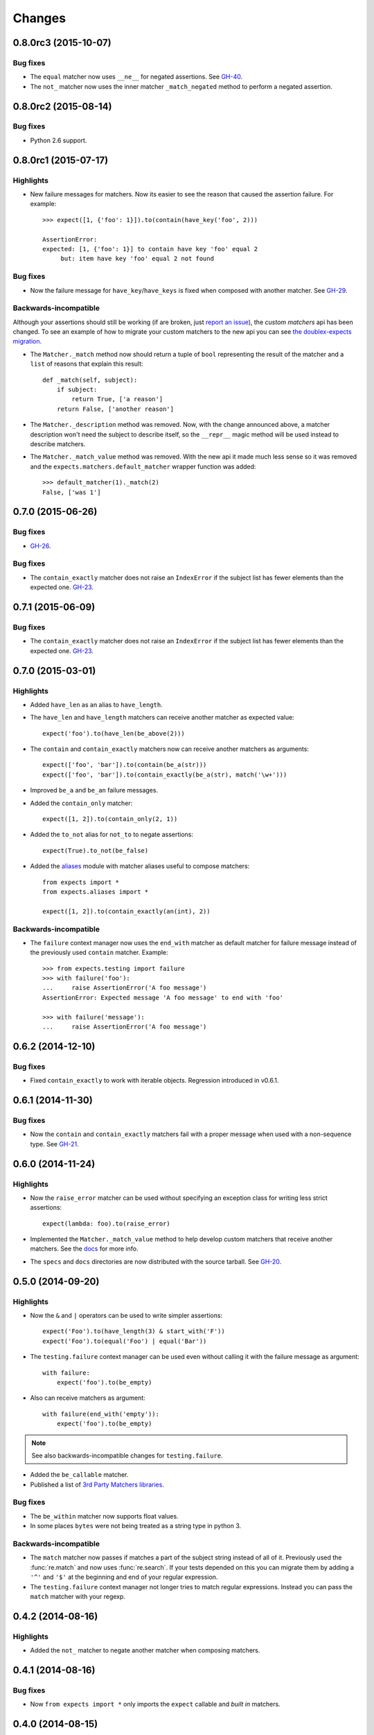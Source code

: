 Changes
=======

0.8.0rc3 (2015-10-07)
---------------------

Bug fixes
^^^^^^^^^

* The ``equal`` matcher now uses ``__ne__`` for negated assertions. See `GH-40 <https://github.com/jaimegildesagredo/expects/pull/40>`_.
* The ``not_`` matcher now uses the inner matcher ``_match_negated`` method to perform a negated assertion.

0.8.0rc2 (2015-08-14)
---------------------

Bug fixes
^^^^^^^^^

* Python 2.6 support.

0.8.0rc1 (2015-07-17)
---------------------

Highlights
^^^^^^^^^^

* New failure messages for matchers. Now its easier to see the reason that caused the assertion failure. For example::

    >>> expect([1, {'foo': 1}]).to(contain(have_key('foo', 2)))

    AssertionError:
    expected: [1, {'foo': 1}] to contain have key 'foo' equal 2
         but: item have key 'foo' equal 2 not found

Bug fixes
^^^^^^^^^

* Now the failure message for ``have_key``/``have_keys`` is fixed when composed with another matcher. See `GH-29 <https://github.com/jaimegildesagredo/expects/issues/29>`_.

Backwards-incompatible
^^^^^^^^^^^^^^^^^^^^^^

Although your assertions should still be working (if are broken, just `report an issue <https://github.com/jaimegildesagredo/expects/issues>`_), the *custom matchers* api has been changed. To see an example of how to migrate your custom matchers to the new api you can see `the doublex-expects migration <https://github.com/jaimegildesagredo/doublex-expects/commit/f4908989298fbbaed46b59080d3a619a37f533fa>`_.

* The ``Matcher._match`` method now should return a tuple of ``bool`` representing the result of the matcher and a ``list`` of reasons that explain this result::

    def _match(self, subject):
        if subject:
            return True, ['a reason']
        return False, ['another reason']

* The ``Matcher._description`` method was removed. Now, with the change announced above, a matcher description won't need the subject to describe itself, so the ``__repr__`` magic method will be used instead to describe matchers.

* The ``Matcher._match_value`` method was removed. With the new api it made much less sense so it was removed and the ``expects.matchers.default_matcher`` wrapper function was added::

    >>> default_matcher(1)._match(2)
    False, ['was 1']


0.7.0 (2015-06-26)
------------------

Bug fixes
^^^^^^^^^

* `GH-26 <https://github.com/jaimegildesagredo/expects/issues/26>`_.

Bug fixes
^^^^^^^^^

* The ``contain_exactly`` matcher does not raise an ``IndexError`` if the subject list has fewer elements than the expected one. `GH-23 <https://github.com/jaimegildesagredo/expects/issues/23>`_.

0.7.1 (2015-06-09)
------------------

Bug fixes
^^^^^^^^^

* The ``contain_exactly`` matcher does not raise an ``IndexError`` if the subject list has fewer elements than the expected one. `GH-23 <https://github.com/jaimegildesagredo/expects/issues/23>`_.

0.7.0 (2015-03-01)
------------------

Highlights
^^^^^^^^^^

* Added ``have_len`` as an alias to ``have_length``.
* The ``have_len`` and ``have_length`` matchers can receive another matcher as expected value::

    expect('foo').to(have_len(be_above(2)))

* The ``contain`` and ``contain_exactly`` matchers now can receive another matchers as arguments::

    expect(['foo', 'bar']).to(contain(be_a(str)))
    expect(['foo', 'bar']).to(contain_exactly(be_a(str), match('\w+')))

* Improved ``be_a`` and ``be_an`` failure messages.
* Added the ``contain_only`` matcher::

    expect([1, 2]).to(contain_only(2, 1))

* Added the ``to_not`` alias for ``not_to`` to negate assertions::

    expect(True).to_not(be_false)

* Added the `aliases <http://expects.readthedocs.org/en/latest/aliases.html>`_ module with matcher aliases useful to compose matchers::

    from expects import *
    from expects.aliases import *

    expect([1, 2]).to(contain_exactly(an(int), 2))

Backwards-incompatible
^^^^^^^^^^^^^^^^^^^^^^

* The ``failure`` context manager now uses the ``end_with`` matcher as default matcher for failure message instead of the previously used ``contain`` matcher. Example::

    >>> from expects.testing import failure
    >>> with failure('foo'):
    ...     raise AssertionError('A foo message')
    AssertionError: Expected message 'A foo message' to end with 'foo'

    >>> with failure('message'):
    ...     raise AssertionError('A foo message')

0.6.2 (2014-12-10)
------------------

Bug fixes
^^^^^^^^^

* Fixed ``contain_exactly`` to work with iterable objects. Regression introduced in v0.6.1.

0.6.1 (2014-11-30)
------------------

Bug fixes
^^^^^^^^^

* Now the ``contain`` and ``contain_exactly`` matchers fail with a proper message when used with a non-sequence type. See `GH-21 <https://github.com/jaimegildesagredo/expects/issues/21>`_.

0.6.0 (2014-11-24)
------------------

Highlights
^^^^^^^^^^

* Now the ``raise_error`` matcher can be used without specifying an exception class for writing less strict assertions::

    expect(lambda: foo).to(raise_error)

* Implemented the ``Matcher._match_value`` method to help develop custom matchers that receive another matchers. See the `docs <http://expects.readthedocs.org/en/latest/custom-matchers.html#expects.matchers.Matcher._match_value>`_ for more info.

* The ``specs`` and ``docs`` directories are now distributed with the source tarball. See `GH-20 <https://github.com/jaimegildesagredo/expects/pull/20>`_.

0.5.0 (2014-09-20)
------------------

Highlights
^^^^^^^^^^

* Now the ``&`` and ``|`` operators can be used to write simpler assertions::

    expect('Foo').to(have_length(3) & start_with('F'))
    expect('Foo').to(equal('Foo') | equal('Bar'))

* The ``testing.failure`` context manager can be used even without calling it with the failure message as argument::

    with failure:
        expect('foo').to(be_empty)

* Also can receive matchers as argument::

    with failure(end_with('empty')):
        expect('foo').to(be_empty)

.. note:: See also backwards-incompatible changes for ``testing.failure``.

* Added the ``be_callable`` matcher.
* Published a list of `3rd Party Matchers libraries <http://expects.readthedocs.org/en/latest/3rd-party-matchers.html>`_.


Bug fixes
^^^^^^^^^

* The ``be_within`` matcher now supports float values.
* In some places ``bytes`` were not being treated as a string type in python 3.

Backwards-incompatible
^^^^^^^^^^^^^^^^^^^^^^

* The ``match`` matcher now passes if matches a part of the subject string instead of all of it. Previously used the :func:`re.match` and now uses :func:`re.search`. If your tests depended on this you can migrate them by adding a ``'^'`` and ``'$'`` at the beginning and end of your regular expression.
* The ``testing.failure`` context manager not longer tries to match regular expressions. Instead you can pass the ``match`` matcher with your regexp.

0.4.2 (2014-08-16)
------------------

Highlights
^^^^^^^^^^

* Added the ``not_`` matcher to negate another matcher when composing matchers.

0.4.1 (2014-08-16)
------------------

Bug fixes
^^^^^^^^^

* Now ``from expects import *`` only imports the ``expect`` callable and *built in* matchers.

0.4.0 (2014-08-15)
------------------

Warnings
^^^^^^^^

This release *does not* maintain backwards compatibility with the previous version because a *new syntax was implemented* based on matchers. Matchers have been implemented maintaining compatibility with its equivalent assertions (and those that break compatibility are listed below). For most users upgrade to this version will only involve a migration to the new syntax.

Highlights
^^^^^^^^^^

* Improved failure message for ``have_keys`` and ``have_properties`` matchers.
* The ``raise_error`` matcher now can receive any other matcher as the second argument.

Bug fixes
^^^^^^^^^

* The ``have_key`` and ``have_keys`` always fail if the subject is not a dict.
* Fixed ``contain`` matcher behavior when negated. See `this commit <https://github.com/jaimegildesagredo/expects/commit/b240f14256c72fb1c53619ce19392bb28da77d88>`_.

Backwards-incompatible
^^^^^^^^^^^^^^^^^^^^^^

* The ``end_with`` matcher should receive args in the right order and not reversed. See `this commit <https://github.com/jaimegildesagredo/expects/commit/3be83da4e0c335efa02931e19b30233e1021fec3>`_.
* The ``to.have`` and ``to.have.only`` assertions have been remamed to ``contain`` and ``contain_exactly`` matchers.
* Assertion chaining has been replaced by *matcher composition* in all places where was possible in the previous version.
* The ``testing.failure`` context manager now only receives a string matching the failure message.

0.3.0 (2014-06-29)
------------------

Highlights
^^^^^^^^^^

* The `start_with <http://expects.readthedocs.org/en/v0.3.0/reference.html#start-with>`_ and `end_with <http://expects.readthedocs.org/en/v0.3.0/reference.html#end-with>`_ assertions now support lists, iterators and ordered dicts. `GH-16 <https://github.com/jaimegildesagredo/expects/issues/16>`_.

Bug fixes
^^^^^^^^^

* Fixes a regression in the ``raise_error`` assertion introduced in v0.2.2 which caused some tests to fail. See `GH-17 <https://github.com/jaimegildesagredo/expects/issues/17>`_ for more info.

0.2.3 (2014-06-04)
------------------

Highlights
^^^^^^^^^^

* Added the `start_with <http://expects.readthedocs.org/en/v0.2.3/reference.html#start-with>`_ and `end_with <http://expects.readthedocs.org/en/v0.2.3/#end-with>`_ assertions. `GH-14 <https://github.com/jaimegildesagredo/expects/issues/14>`_.

0.2.2 (2014-05-20)
------------------

Bug fixes
^^^^^^^^^

* `to.raise_error` now works with a non-string object as second arg. See docs for `examples <http://expects.readthedocs.org/en/0.2.2/reference.html#raise-error>`_.

0.2.1 (2014-03-22)
------------------

Highlights
^^^^^^^^^^

* Added a `testing` module with the `failure` contextmanager.
* Added a `matchers` module and the `key` matcher.

Bug fixes
^^^^^^^^^

* `to.have` and `to.only.have` now work properly when actual is a string.

0.2.0 (2014-02-05)
------------------

Highlights
^^^^^^^^^^

* Added initial plugins support. See `plugins docs <http://expects.readthedocs.org/en/0.2.0/plugins.html>`_ for more info.
* The ``key`` and ``property`` expectations now return a new ``Expects`` object that can be used to chain expectations.
* Now every expectation part can be prefixed with ``not_`` in order to negate an expectation. Ex: ``expect('foo').not_to.be.empty`` is the same than ``expect('foo').to.not_be.empty``.
* Added the ``only.have`` expectation to test that the subject *only* has the given items.

Backwards-incompatible
^^^^^^^^^^^^^^^^^^^^^^

* The ``greater_than``, ``greater_or_equal_to``, ``less_than`` and ``less_or_equal_to`` expectations are renamed to ``above``, ``above_or_equal``, ``below`` and ``below_or_equal``.

0.1.1 (2013-08-20)
------------------

Bug fixes
^^^^^^^^^

* `to.have` when iterable items are not hashable (`Issue #8 <https://github.com/jaimegildesagredo/expects/issues/8>`_).
* `to.have.key` weird behavior when actual is not a `dict` (`Issue #10 <https://github.com/jaimegildesagredo/expects/issues/10>`_).

0.1.0 (2013-08-11)
------------------

Highlights
^^^^^^^^^^

* First `expects` release.
